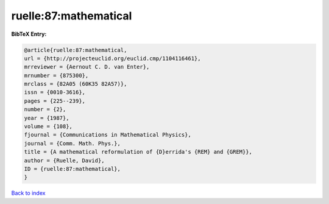 ruelle:87:mathematical
======================

.. :cite:t:`ruelle:87:mathematical`

.. bibliography:: ../../All.bib

**BibTeX Entry:**

.. code-block:: bibtex

   @article{ruelle:87:mathematical,
   url = {http://projecteuclid.org/euclid.cmp/1104116461},
   mrreviewer = {Aernout C. D. van Enter},
   mrnumber = {875300},
   mrclass = {82A05 (60K35 82A57)},
   issn = {0010-3616},
   pages = {225--239},
   number = {2},
   year = {1987},
   volume = {108},
   fjournal = {Communications in Mathematical Physics},
   journal = {Comm. Math. Phys.},
   title = {A mathematical reformulation of {D}errida's {REM} and {GREM}},
   author = {Ruelle, David},
   ID = {ruelle:87:mathematical},
   }

`Back to index <../index>`_
